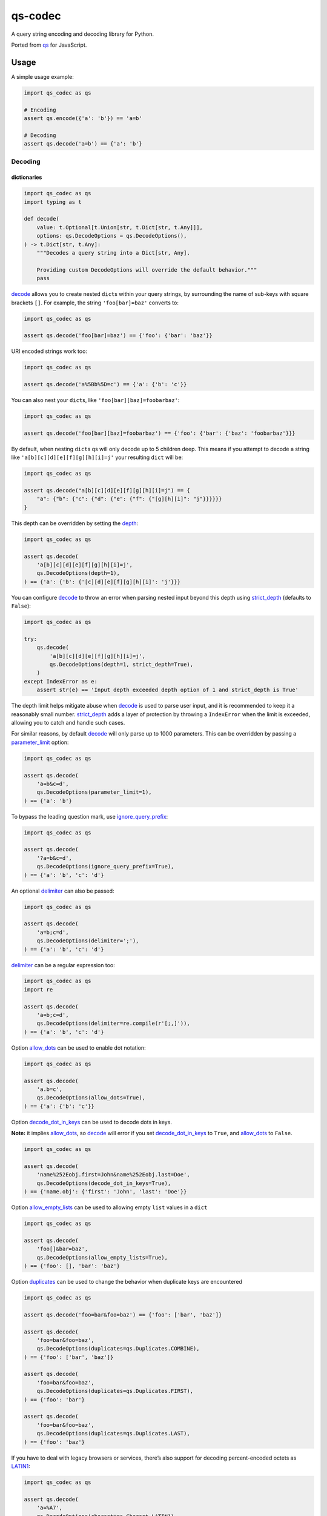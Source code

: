 qs-codec
========

A query string encoding and decoding library for Python.

Ported from `qs <https://www.npmjs.com/package/qs>`__ for JavaScript.

|PyPI - Version| |PyPI - Downloads| |PyPI - Status| |PyPI - Python Version| |PyPI - Format| |Black|
|Test| |CodeQL| |Publish| |Docs| |codecov| |Codacy| |Black| |flake8| |mypy| |pylint| |isort| |bandit|
|License| |Contributor Covenant| |GitHub Sponsors| |GitHub Repo stars|

Usage
-----

A simple usage example:

.. code:: python

   import qs_codec as qs

   # Encoding
   assert qs.encode({'a': 'b'}) == 'a=b'

   # Decoding
   assert qs.decode('a=b') == {'a': 'b'}

Decoding
~~~~~~~~

dictionaries
^^^^^^^^^^^^

.. code:: python

   import qs_codec as qs
   import typing as t

   def decode(
       value: t.Optional[t.Union[str, t.Dict[str, t.Any]]],
       options: qs.DecodeOptions = qs.DecodeOptions(),
   ) -> t.Dict[str, t.Any]:
       """Decodes a query string into a Dict[str, Any].
       
       Providing custom DecodeOptions will override the default behavior."""
       pass

`decode <https://techouse.github.io/qs_codec/qs_codec.html#module-qs_codec.decode>`__ allows you to create nested ``dict``\ s within your query
strings, by surrounding the name of sub-keys with square brackets
``[]``. For example, the string ``'foo[bar]=baz'`` converts to:

.. code:: python

   import qs_codec as qs

   assert qs.decode('foo[bar]=baz') == {'foo': {'bar': 'baz'}}

URI encoded strings work too:

.. code:: python

   import qs_codec as qs

   assert qs.decode('a%5Bb%5D=c') == {'a': {'b': 'c'}}

You can also nest your ``dict``\ s, like ``'foo[bar][baz]=foobarbaz'``:

.. code:: python

   import qs_codec as qs

   assert qs.decode('foo[bar][baz]=foobarbaz') == {'foo': {'bar': {'baz': 'foobarbaz'}}}

By default, when nesting ``dict``\ s qs will only decode up to 5
children deep. This means if you attempt to decode a string like
``'a[b][c][d][e][f][g][h][i]=j'`` your resulting ``dict`` will be:

.. code:: python

   import qs_codec as qs

   assert qs.decode("a[b][c][d][e][f][g][h][i]=j") == {
       "a": {"b": {"c": {"d": {"e": {"f": {"[g][h][i]": "j"}}}}}}
   }

This depth can be overridden by setting the `depth <https://techouse.github.io/qs_codec/qs_codec.models.html#qs_codec.models.decode_options.DecodeOptions.depth>`_:

.. code:: python

   import qs_codec as qs

   assert qs.decode(
       'a[b][c][d][e][f][g][h][i]=j',
       qs.DecodeOptions(depth=1),
   ) == {'a': {'b': {'[c][d][e][f][g][h][i]': 'j'}}}

You can configure `decode <https://techouse.github.io/qs_codec/qs_codec.models.html#qs_codec.decode>`__ to throw an error
when parsing nested input beyond this depth using `strict_depth <https://techouse.github.io/qs_codec/qs_codec.models.html#qs_codec.models.decode_options.DecodeOptions.strict_depth>`__ (defaults to ``False``):

.. code:: python

   import qs_codec as qs

   try:
       qs.decode(
           'a[b][c][d][e][f][g][h][i]=j',
           qs.DecodeOptions(depth=1, strict_depth=True),
       )
   except IndexError as e:
       assert str(e) == 'Input depth exceeded depth option of 1 and strict_depth is True'

The depth limit helps mitigate abuse when `decode <https://techouse.github.io/qs_codec/qs_codec.models.html#qs_codec.decode>`__ is used to parse user
input, and it is recommended to keep it a reasonably small number. `strict_depth <https://techouse.github.io/qs_codec/qs_codec.models.html#qs_codec.models.decode_options.DecodeOptions.strict_depth>`__
adds a layer of protection by throwing a ``IndexError`` when the limit is exceeded, allowing you to catch and handle such cases.

For similar reasons, by default `decode <https://techouse.github.io/qs_codec/qs_codec.models.html#qs_codec.decode>`__ will only parse up to 1000 parameters. This can be overridden by passing a
`parameter_limit <https://techouse.github.io/qs_codec/qs_codec.models.html#qs_codec.models.decode_options.DecodeOptions.parameter_limit>`__ option:

.. code:: python

   import qs_codec as qs

   assert qs.decode(
       'a=b&c=d',
       qs.DecodeOptions(parameter_limit=1),
   ) == {'a': 'b'}

To bypass the leading question mark, use `ignore_query_prefix <https://techouse.github.io/qs_codec/qs_codec.models.html#qs_codec.models.decode_options.DecodeOptions.ignore_query_prefix>`__:

.. code:: python

   import qs_codec as qs

   assert qs.decode(
       '?a=b&c=d',
       qs.DecodeOptions(ignore_query_prefix=True),
   ) == {'a': 'b', 'c': 'd'}

An optional `delimiter <https://techouse.github.io/qs_codec/qs_codec.models.html#qs_codec.models.decode_options.DecodeOptions.delimiter>`__ can also be passed:

.. code:: python

   import qs_codec as qs

   assert qs.decode(
       'a=b;c=d',
       qs.DecodeOptions(delimiter=';'),
   ) == {'a': 'b', 'c': 'd'}

`delimiter <https://techouse.github.io/qs_codec/qs_codec.models.html#qs_codec.models.decode_options.DecodeOptions.delimiter>`__ can be a regular expression too:

.. code:: python

   import qs_codec as qs
   import re

   assert qs.decode(
       'a=b;c=d',
       qs.DecodeOptions(delimiter=re.compile(r'[;,]')),
   ) == {'a': 'b', 'c': 'd'}

Option `allow_dots <https://techouse.github.io/qs_codec/qs_codec.models.html#qs_codec.models.decode_options.DecodeOptions.allow_dots>`__
can be used to enable dot notation:

.. code:: python

   import qs_codec as qs

   assert qs.decode(
       'a.b=c',
       qs.DecodeOptions(allow_dots=True),
   ) == {'a': {'b': 'c'}}

Option `decode_dot_in_keys <https://techouse.github.io/qs_codec/qs_codec.models.html#qs_codec.models.decode_options.DecodeOptions.decode_dot_in_keys>`__
can be used to decode dots in keys.

**Note:** it implies `allow_dots <https://techouse.github.io/qs_codec/qs_codec.models.html#qs_codec.models.decode_options.DecodeOptions.allow_dots>`__, so
`decode <https://techouse.github.io/qs_codec/qs_codec.models.html#qs_codec.decode>`__ will error if you set `decode_dot_in_keys <https://techouse.github.io/qs_codec/qs_codec.models.html#qs_codec.models.decode_options.DecodeOptions.decode_dot_in_keys>`__
to ``True``, and `allow_dots <https://techouse.github.io/qs_codec/qs_codec.models.html#qs_codec.models.decode_options.DecodeOptions.allow_dots>`__ to ``False``.

.. code:: python

   import qs_codec as qs

   assert qs.decode(
       'name%252Eobj.first=John&name%252Eobj.last=Doe',
       qs.DecodeOptions(decode_dot_in_keys=True),
   ) == {'name.obj': {'first': 'John', 'last': 'Doe'}}

Option `allow_empty_lists <https://techouse.github.io/qs_codec/qs_codec.models.html#qs_codec.models.decode_options.DecodeOptions.allow_empty_lists>`__ can
be used to allowing empty ``list`` values in a ``dict``

.. code:: python

   import qs_codec as qs

   assert qs.decode(
       'foo[]&bar=baz',
       qs.DecodeOptions(allow_empty_lists=True),
   ) == {'foo': [], 'bar': 'baz'}

Option `duplicates <https://techouse.github.io/qs_codec/qs_codec.models.html#qs_codec.models.decode_options.DecodeOptions.duplicates>`__ can be used to
change the behavior when duplicate keys are encountered

.. code:: python

   import qs_codec as qs

   assert qs.decode('foo=bar&foo=baz') == {'foo': ['bar', 'baz']}

   assert qs.decode(
       'foo=bar&foo=baz',
       qs.DecodeOptions(duplicates=qs.Duplicates.COMBINE),
   ) == {'foo': ['bar', 'baz']}

   assert qs.decode(
       'foo=bar&foo=baz',
       qs.DecodeOptions(duplicates=qs.Duplicates.FIRST),
   ) == {'foo': 'bar'}

   assert qs.decode(
       'foo=bar&foo=baz',
       qs.DecodeOptions(duplicates=qs.Duplicates.LAST),
   ) == {'foo': 'baz'}

If you have to deal with legacy browsers or services, there’s also
support for decoding percent-encoded octets as `LATIN1 <https://techouse.github.io/qs_codec/qs_codec.models.html#qs_codec.enums.charset.Charset.LATIN1>`__:

.. code:: python

   import qs_codec as qs

   assert qs.decode(
       'a=%A7',
       qs.DecodeOptions(charset=qs.Charset.LATIN1),
   ) == {'a': '§'}

Some services add an initial ``utf8=✓`` value to forms so that old
Internet Explorer versions are more likely to submit the form as utf-8.
Additionally, the server can check the value against wrong encodings of
the checkmark character and detect that a query string or
``application/x-www-form-urlencoded`` body was *not* sent as ``utf-8``,
e.g. if the form had an ``accept-charset`` parameter or the containing
page had a different character set.

`decode <https://techouse.github.io/qs_codec/qs_codec.models.html#qs_codec.decode>`__ supports this mechanism via the
`charset_sentinel <https://techouse.github.io/qs_codec/qs_codec.models.html#qs_codec.models.decode_options.DecodeOptions.charset_sentinel>`__ option.
If specified, the ``utf8`` parameter will be omitted from the returned
``dict``. It will be used to switch to `LATIN1 <https://techouse.github.io/qs_codec/qs_codec.models.html#qs_codec.enums.charset.Charset.LATIN1>`__ or
`UTF8 <https://techouse.github.io/qs_codec/qs_codec.models.html#qs_codec.enums.charset.Charset.UTF8>`__ mode depending on how the checkmark is encoded.

**Important**: When you specify both the `charset <https://techouse.github.io/qs_codec/qs_codec.models.html#qs_codec.models.decode_options.DecodeOptions.charset>`__
option and the `charset_sentinel <https://techouse.github.io/qs_codec/qs_codec.models.html#qs_codec.models.decode_options.DecodeOptions.charset_sentinel>`__ option, the
`charset <https://techouse.github.io/qs_codec/qs_codec.models.html#qs_codec.models.decode_options.DecodeOptions.charset>`__ will be overridden when the request contains a
``utf8`` parameter from which the actual charset can be deduced. In that
sense the `charset <https://techouse.github.io/qs_codec/qs_codec.models.html#qs_codec.models.decode_options.DecodeOptions.charset>`__ will behave as the default charset
rather than the authoritative charset.

.. code:: python

   import qs_codec as qs

   assert qs.decode(
       'utf8=%E2%9C%93&a=%C3%B8',
       qs.DecodeOptions(
           charset=qs.Charset.LATIN1,
           charset_sentinel=True,
       ),
   ) == {'a': 'ø'}

   assert qs.decode(
       'utf8=%26%2310003%3B&a=%F8',
       qs.DecodeOptions(
           charset=qs.Charset.UTF8,
           charset_sentinel=True,
       ),
   ) == {'a': 'ø'}

If you want to decode the `&#...; <https://www.w3schools.com/html/html_entities.asp>`__ syntax to the actual character, you can specify the
`interpret_numeric_entities <https://techouse.github.io/qs_codec/qs_codec.models.html#qs_codec.models.decode_options.DecodeOptions.interpret_numeric_entities>`__
option as well:

.. code:: python

   import qs_codec qs qs

   assert qs.decode(
       'a=%26%239786%3B',
       qs.DecodeOptions(
           charset=qs.Charset.LATIN1,
           interpret_numeric_entities=True,
       ),
   ) == {'a': '☺'}

It also works when the charset has been detected in
`charset_sentinel <https://techouse.github.io/qs_codec/qs_codec.models.html#qs_codec.models.decode_options.DecodeOptions.charset_sentinel>`__ mode.

lists
^^^^^

`decode <https://techouse.github.io/qs_codec/qs_codec.models.html#qs_codec.decode>`__ can also decode ``list``\ s using a similar ``[]`` notation:

.. code:: python

   import qs_codec as qs

   assert qs.decode('a[]=b&a[]=c') == {'a': ['b', 'c']}

You may specify an index as well:

.. code:: python

   import qs_codec as qs

   assert qs.decode('a[1]=c&a[0]=b') == {'a': ['b', 'c']}

Note that the only difference between an index in a ``list`` and a key
in a ``dict`` is that the value between the brackets must be a number to
create a ``list``. When creating ``list``\ s with specific indices,
`decode <https://techouse.github.io/qs_codec/qs_codec.models.html#qs_codec.decode>`__ will compact a sparse ``list`` to
only the existing values preserving their order:

.. code:: python

   import qs_codec as qs

   assert qs.decode('a[1]=b&a[15]=c') == {'a': ['b', 'c']}

Note that an empty ``str``\ing is also a value, and will be preserved:

.. code:: python

   import qs_codec as qs

   assert qs.decode('a[]=&a[]=b') == {'a': ['', 'b']}

   assert qs.decode('a[0]=b&a[1]=&a[2]=c') == {'a': ['b', '', 'c']}

`decode <https://techouse.github.io/qs_codec/qs_codec.models.html#qs_codec.decode>`__ will also limit specifying indices
in a ``list`` to a maximum index of ``20``. Any ``list`` members with an
index of greater than ``20`` will instead be converted to a ``dict`` with
the index as the key. This is needed to handle cases when someone sent,
for example, ``a[999999999]`` and it will take significant time to iterate
over this huge ``list``.

.. code:: python

   import qs_codec as qs

   assert qs.decode('a[100]=b') == {'a': {'100': 'b'}}

This limit can be overridden by passing an `list_limit <https://techouse.github.io/qs_codec/qs_codec.models.html#qs_codec.models.decode_options.DecodeOptions.list_limit>`__
option:

.. code:: python

   import qs_codec as qs

   assert qs.decode(
       'a[1]=b',
       qs.DecodeOptions(list_limit=0),
   ) == {'a': {'1': 'b'}}

To disable ``list`` parsing entirely, set `parse_lists <https://techouse.github.io/qs_codec/qs_codec.models.html#qs_codec.models.decode_options.DecodeOptions.parse_lists>`__
to ``False``.

.. code:: python

   import qs_codec as qs

   assert qs.decode(
       'a[]=b',
       qs.DecodeOptions(parse_lists=False),
   ) == {'a': {'0': 'b'}}

If you mix notations, `decode <https://techouse.github.io/qs_codec/qs_codec.models.html#qs_codec.decode>`__ will merge the two items into a ``dict``:

.. code:: python

   import qs_codec as qs

   assert qs.decode('a[0]=b&a[b]=c') == {'a': {'0': 'b', 'b': 'c'}}

You can also create ``list``\ s of ``dict``\ s:

.. code:: python

   import qs_codec as qs

   assert qs.decode('a[][b]=c') == {'a': [{'b': 'c'}]}

(`decode <https://techouse.github.io/qs_codec/qs_codec.models.html#qs_codec.decode>`__ *cannot convert nested ``dict``\ s, such as ``'a={b:1},{c:d}'``*)

primitive values (``int``, ``bool``, ``None``, etc.)
^^^^^^^^^^^^^^^^^^^^^^^^^^^^^^^^^^^^^^^^^^^^^^^^^^^^^

By default, all values are parsed as ``str``\ings.

.. code:: python

   import qs_codec as qs

   assert qs.decode(
       'a=15&b=true&c=null',
   ) == {'a': '15', 'b': 'true', 'c': 'null'}

Encoding
~~~~~~~~

.. code:: python

   import qs_codec as qs
   import typing as t

   def encode(
       value: t.Any,
       options: qs.EncodeOptions = qs.EncodeOptions()
   ) -> str:
       """Encodes an object into a query string.
       
       Providing custom EncodeOptions will override the default behavior."""
       pass

When encoding, `encode <https://techouse.github.io/qs_codec/qs_codec.models.html#qs_codec.encode>`__ by default URI encodes output. ``dict``\ s are
encoded as you would expect:

.. code:: python

   import qs_codec as qs

   assert qs.encode({'a': 'b'}) == 'a=b'
   assert qs.encode({'a': {'b': 'c'}}) == 'a%5Bb%5D=c'

This encoding can be disabled by setting the `encode <https://techouse.github.io/qs_codec/qs_codec.models.html#qs_codec.models.encode_options.EncodeOptions.encode>`__
option to ``False``:

.. code:: python

   import qs_codec as qs

   assert qs.encode(
       {'a': {'b': 'c'}},
       qs.EncodeOptions(encode=False),
   ) == 'a[b]=c'

Encoding can be disabled for keys by setting the
`encode_values_only <https://techouse.github.io/qs_codec/qs_codec.models.html#qs_codec.models.encode_options.EncodeOptions.encode_values_only>`__ option to ``True``:

.. code:: python

   import qs_codec as qs

   assert qs.encode(
       {
           'a': 'b',
           'c': ['d', 'e=f'],
           'f': [
               ['g'],
               ['h']
           ]
       },
       qs.EncodeOptions(encode_values_only=True)
   ) == 'a=b&c[0]=d&c[1]=e%3Df&f[0][0]=g&f[1][0]=h'

This encoding can also be replaced by a custom ``Callable`` in the
`encoder <https://techouse.github.io/qs_codec/qs_codec.models.html#qs_codec.models.encode_options.EncodeOptions.encoder>`__ option:

.. code:: python

   import qs_codec as qs
   import typing as t


   def custom_encoder(
       value: str,
       charset: t.Optional[qs.Charset],
       format: t.Optional[qs.Format],
   ) -> str:
       if value == 'č':
           return 'c'
       return value


   assert qs.encode(
       {'a': {'b': 'č'}},
       qs.EncodeOptions(encoder=custom_encoder),
   ) == 'a[b]=c'

(Note: the `encoder <https://techouse.github.io/qs_codec/qs_codec.models.html#qs_codec.models.encode_options.EncodeOptions.encoder>`__ option does not apply if
`encode <https://techouse.github.io/qs_codec/qs_codec.models.html#qs_codec.models.encode_options.EncodeOptions.encode>`__ is ``False``).

Similar to `encoder <https://techouse.github.io/qs_codec/qs_codec.models.html#qs_codec.models.encode_options.EncodeOptions.encoder>`__ there is a
`decoder <https://techouse.github.io/qs_codec/qs_codec.models.html#qs_codec.models.decode_options.DecodeOptions.decoder>`__ option for `decode <https://techouse.github.io/qs_codec/qs_codec.models.html#qs_codec.decode>`__
to override decoding of properties and values:

.. code:: python

   import qs_codec as qs,
   typing as t

   def custom_decoder(
       value: t.Any,
       charset: t.Optional[qs.Charset],
   ) -> t.Union[int, str]:
       try:
           return int(value)
       except ValueError:
           return value

   assert qs.decode(
       'foo=123',
       qs.DecodeOptions(decoder=custom_decoder),
   ) == {'foo': 123}

Examples beyond this point will be shown as though the output is not URI
encoded for clarity. Please note that the return values in these cases
*will* be URI encoded during real usage.

When ``list``\s are encoded, they follow the
`list_format <https://techouse.github.io/qs_codec/qs_codec.models.html#qs_codec.models.encode_options.EncodeOptions.list_format>`__ option, which defaults to
`INDICES <https://techouse.github.io/qs_codec/qs_codec.models.html#qs_codec.enums.list_format.ListFormat.INDICES>`__:

.. code:: python

   import qs_codec as qs

   assert qs.encode(
       {'a': ['b', 'c', 'd']},
       qs.EncodeOptions(encode=False)
   ) == 'a[0]=b&a[1]=c&a[2]=d'

You may override this by setting the `indices <https://techouse.github.io/qs_codec/qs_codec.models.html#qs_codec.models.encode_options.EncodeOptions.indices>`__ option to
``False``, or to be more explicit, the `list_format <https://techouse.github.io/qs_codec/qs_codec.models.html#qs_codec.models.encode_options.EncodeOptions.list_format>`__
option to `REPEAT <https://techouse.github.io/qs_codec/qs_codec.models.html#qs_codec.enums.list_format.ListFormat.REPEAT>`__:

.. code:: python

   import qs_codec as qs

   assert qs.encode(
       {'a': ['b', 'c', 'd']},
       qs.EncodeOptions(
           encode=False,
           indices=False,
       ),
   ) == 'a=b&a=c&a=d'

You may use the `list_format <https://techouse.github.io/qs_codec/qs_codec.models.html#qs_codec.models.encode_options.EncodeOptions.list_format>`__ option to specify the
format of the output ``list``:

.. code:: python

   import qs_codec as qs

   # ListFormat.INDICES
   assert qs.encode(
       {'a': ['b', 'c']},
       qs.EncodeOptions(
           encode=False,
           list_format=qs.ListFormat.INDICES,
       ),
   ) == 'a[0]=b&a[1]=c'

   # ListFormat.BRACKETS
   assert qs.encode(
       {'a': ['b', 'c']},
       qs.EncodeOptions(
           encode=False,
           list_format=qs.ListFormat.BRACKETS,
       ),
   ) == 'a[]=b&a[]=c'

   # ListFormat.REPEAT
   assert qs.encode(
       {'a': ['b', 'c']},
       qs.EncodeOptions(
           encode=False,
           list_format=qs.ListFormat.REPEAT,
       ),
   ) == 'a=b&a=c'

   # ListFormat.COMMA
   assert qs.encode(
       {'a': ['b', 'c']},
       qs.EncodeOptions(
           encode=False,
           list_format=qs.ListFormat.COMMA,
       ),
   ) == 'a=b,c'

**Note:** When using `list_format <https://techouse.github.io/qs_codec/qs_codec.models.html#qs_codec.models.encode_options.EncodeOptions.list_format>`__ set to
`COMMA <https://techouse.github.io/qs_codec/qs_codec.models.html#qs_codec.enums.list_format.ListFormat.COMMA>`_, you can also pass the
`comma_round_trip <https://techouse.github.io/qs_codec/qs_codec.models.html#qs_codec.models.encode_options.EncodeOptions.comma_round_trip>`__ option set to ``True`` or
``False``, to append ``[]`` on single-item ``list``\ s, so that they can round trip through a decoding.

`BRACKETS <https://techouse.github.io/qs_codec/qs_codec.models.html#qs_codec.enums.list_format.ListFormat.BRACKETS>`__ notation is used for encoding ``dict``\s by default:

.. code:: python

   import qs_codec as qs

   assert qs.encode(
       {'a': {'b': {'c': 'd', 'e': 'f'}}},
       qs.EncodeOptions(encode=False),
   ) == 'a[b][c]=d&a[b][e]=f'

You may override this to use dot notation by setting the
`allow_dots <https://techouse.github.io/qs_codec/qs_codec.models.html#qs_codec.models.encode_options.EncodeOptions.allow_dots>`__ option to ``True``:

.. code:: python

   import qs_codec as qs

   assert qs.encode(
       {'a': {'b': {'c': 'd', 'e': 'f'}}},
       qs.EncodeOptions(encode=False, allow_dots=True),
   ) == 'a.b.c=d&a.b.e=f'

You may encode dots in keys of ``dict``\s by setting
`encode_dot_in_keys <https://techouse.github.io/qs_codec/qs_codec.models.html#qs_codec.models.encode_options.EncodeOptions.encode_dot_in_keys>`__ to ``True``:

.. code:: python

   import qs_codec as qs

   assert qs.encode(
       {'name.obj': {'first': 'John', 'last': 'Doe'}},
       qs.EncodeOptions(
           allow_dots=True,
           encode_dot_in_keys=True,
       ),
   ) == 'name%252Eobj.first=John&name%252Eobj.last=Doe'

**Caveat:** When both `encode_values_only <https://techouse.github.io/qs_codec/qs_codec.models.html#qs_codec.models.encode_options.EncodeOptions.encode_values_only>`__
and `encode_dot_in_keys <https://techouse.github.io/qs_codec/qs_codec.models.html#qs_codec.models.encode_options.EncodeOptions.encode_dot_in_keys>`__ are set to
``True``, only dots in keys and nothing else will be encoded!

You may allow empty ``list`` values by setting the
`allow_empty_lists <https://techouse.github.io/qs_codec/qs_codec.models.html#qs_codec.models.encode_options.EncodeOptions.allow_empty_lists>`__ option to ``True``:

.. code:: python

   import qs_codec as qs

   assert qs.encode(
       {'foo': [], 'bar': 'baz', },
       qs.EncodeOptions(
           encode=False,
           allow_empty_lists=True,
       ),
   ) == 'foo[]&bar=baz'

Empty ``str``\ings and ``None`` values will be omitted, but the equals sign (``=``) remains in place:

.. code:: python

   import qs_codec as qs

   assert qs.encode({'a': ''}) == 'a='

Keys with no values (such as an empty ``dict`` or ``list``) will return nothing:

.. code:: python

   import qs_codec as qs

   assert qs.encode({'a': []}) == ''

   assert qs.encode({'a': {}}) == ''

   assert qs.encode({'a': [{}]}) == ''

   assert qs.encode({'a': {'b': []}}) == ''

   assert qs.encode({'a': {'b': {}}}) == ''

`Undefined <https://techouse.github.io/qs_codec/qs_codec.models.html#qs_codec.models.undefined.Undefined>`__ properties will be omitted entirely:

.. code:: python

   import qs_codec as qs

   assert qs.encode({'a': None, 'b': qs.Undefined()}) == 'a='

The query string may optionally be prepended with a question mark (``?``) by setting
`add_query_prefix <https://techouse.github.io/qs_codec/qs_codec.models.html#qs_codec.models.encode_options.EncodeOptions.add_query_prefix>`__ to ``True``:

.. code:: python

   import qs_codec as qs

   assert qs.encode(
       {'a': 'b', 'c': 'd'},
       qs.EncodeOptions(add_query_prefix=True),
   ) == '?a=b&c=d'

The `delimiter <https://techouse.github.io/qs_codec/qs_codec.models.html#qs_codec.models.encode_options.EncodeOptions.delimiter>`__ may be overridden as well:

.. code:: python

   import qs_codec as qs

   assert qs.encode(
       {'a': 'b', 'c': 'd', },
       qs.EncodeOptions(delimiter=';')
   ) == 'a=b;c=d'

If you only want to override the serialization of `datetime <https://docs.python.org/3/library/datetime.html#datetime-objects>`__
objects, you can provide a ``Callable`` in the
`serialize_date <https://techouse.github.io/qs_codec/qs_codec.models.html#qs_codec.models.encode_options.EncodeOptions.serialize_date>`__ option:

.. code:: python

   import qs_codec as qs
   import datetime
   import sys

   # First case: encoding a datetime object to an ISO 8601 string
   assert (
       qs.encode(
           {
               "a": (
                   datetime.datetime.fromtimestamp(7, datetime.UTC)
                   if sys.version_info.major == 3 and sys.version_info.minor >= 11
                   else datetime.datetime.utcfromtimestamp(7)
               )
           },
           qs.EncodeOptions(encode=False),
       )
       == "a=1970-01-01T00:00:07+00:00"
       if sys.version_info.major == 3 and sys.version_info.minor >= 11
       else "a=1970-01-01T00:00:07"
   )

   # Second case: encoding a datetime object to a timestamp string
   assert (
       qs.encode(
           {
               "a": (
                   datetime.datetime.fromtimestamp(7, datetime.UTC)
                   if sys.version_info.major == 3 and sys.version_info.minor >= 11
                   else datetime.datetime.utcfromtimestamp(7)
               )
           },
           qs.EncodeOptions(encode=False, serialize_date=lambda date: str(int(date.timestamp()))),
       )
       == "a=7"
   )

To affect the order of parameter keys, you can set a ``Callable`` in the
`sort <https://techouse.github.io/qs_codec/qs_codec.models.html#qs_codec.models.encode_options.EncodeOptions.sort>`__ option:

.. code:: python

   import qs_codec as qs

   assert qs.encode(
       {'a': 'c', 'z': 'y', 'b': 'f'},
       qs.EncodeOptions(
           encode=False,
           sort=lambda a, b: (a > b) - (a < b)
       )
   ) == 'a=c&b=f&z=y'

Finally, you can use the `filter <https://techouse.github.io/qs_codec/qs_codec.models.html#qs_codec.models.encode_options.EncodeOptions.filter>`__ option to restrict
which keys will be included in the encoded output. If you pass a ``Callable``, it will be called for each key to obtain
the replacement value. Otherwise, if you pass a ``list``, it will be used to select properties and ``list`` indices to
be encoded:

.. code:: python

   import qs_codec as qs
   import datetime
   import sys

   # First case: using a Callable as filter
   assert (
       qs.encode(
           {
               "a": "b",
               "c": "d",
               "e": {
                   "f": (
                       datetime.datetime.fromtimestamp(123, datetime.UTC)
                       if sys.version_info.major == 3 and sys.version_info.minor >= 11
                       else datetime.datetime.utcfromtimestamp(123)
                   ),
                   "g": [2],
               },
           },
           qs.EncodeOptions(
               encode=False,
               filter=lambda prefix, value: {
                   "b": None,
                   "e[f]": int(value.timestamp()) if isinstance(value, datetime.datetime) else value,
                   "e[g][0]": value * 2 if isinstance(value, int) else value,
               }.get(prefix, value),
           ),
       )
       == "a=b&c=d&e[f]=123&e[g][0]=4"
   )

   # Second case: using a list as filter
   assert qs.encode(
       {'a': 'b', 'c': 'd', 'e': 'f'},
       qs.EncodeOptions(
           encode=False,
           filter=['a', 'e']
       )
   ) == 'a=b&e=f'

   # Third case: using a list as filter with indices
   assert qs.encode(
       {
           'a': ['b', 'c', 'd'],
           'e': 'f',
       },
       qs.EncodeOptions(
           encode=False,
           filter=['a', 0, 2]
       )
   ) == 'a[0]=b&a[2]=d'

Handling ``None`` values
~~~~~~~~~~~~~~~~~~~~~~~~~~~

By default, ``None`` values are treated like empty ``str``\ings:

.. code:: python

   import qs_codec as qs

   assert qs.encode({'a': None, 'b': ''}) == 'a=&b='

To distinguish between ``None`` values and empty ``str``\s use the
`strict_null_handling <https://techouse.github.io/qs_codec/qs_codec.models.html#qs_codec.models.encode_options.EncodeOptions.strict_null_handling>`__ flag.
In the result string the ``None`` values have no ``=`` sign:

.. code:: python

   import qs_codec as qs

   assert qs.encode(
       {'a': None, 'b': ''},
       qs.EncodeOptions(strict_null_handling=True),
   ) == 'a&b='

To decode values without ``=`` back to ``None`` use the
`strict_null_handling <https://techouse.github.io/qs_codec/qs_codec.models.html#qs_codec.models.decode_options.DecodeOptions.strict_null_handling>`__ flag:

.. code:: python

   import qs_codec as qs

   assert qs.decode(
       'a&b=',
       qs.DecodeOptions(strict_null_handling=True),
   ) == {'a': None, 'b': ''}

To completely skip rendering keys with ``None`` values, use the
`skip_nulls <https://techouse.github.io/qs_codec/qs_codec.models.html#qs_codec.models.encode_options.EncodeOptions.skip_nulls>`__ flag:

.. code:: python

   import qs_codec as qs

   assert qs.encode(
       {'a': 'b', 'c': None},
       qs.EncodeOptions(skip_nulls=True),
   ) == 'a=b'

If you’re communicating with legacy systems, you can switch to
`LATIN1 <https://techouse.github.io/qs_codec/qs_codec.models.html#qs_codec.enums.charset.Charset.LATIN1>`__ using the
`charset <https://techouse.github.io/qs_codec/qs_codec.models.html#qs_codec.models.encode_options.EncodeOptions.charset>`__ option:

.. code:: python

   import qs_codec as qs

   assert qs.encode(
       {'æ': 'æ'},
       qs.EncodeOptions(charset=qs.Charset.LATIN1)
   ) == '%E6=%E6'

Characters that don’t exist in `LATIN1 <https://techouse.github.io/qs_codec/qs_codec.models.html#qs_codec.enums.charset.Charset.LATIN1>`__
will be converted to numeric entities, similar to what browsers do:

.. code:: python

   import qs_codec as qs

   assert qs.encode(
       {'a': '☺'},
       qs.EncodeOptions(charset=qs.Charset.LATIN1)
   ) == 'a=%26%239786%3B'

You can use the `charset_sentinel <https://techouse.github.io/qs_codec/qs_codec.models.html#qs_codec.models.encode_options.EncodeOptions.charset_sentinel>`__
option to announce the character by including an ``utf8=✓`` parameter with the proper
encoding of the checkmark, similar to what Ruby on Rails and others do when submitting forms.

.. code:: python

   import qs_codec as qs

   assert qs.encode(
       {'a': '☺'},
       qs.EncodeOptions(charset_sentinel=True)
   ) == 'utf8=%E2%9C%93&a=%E2%98%BA'

   assert qs.encode(
       {'a': 'æ'},
       qs.EncodeOptions(charset=qs.Charset.LATIN1, charset_sentinel=True)
   ) == 'utf8=%26%2310003%3B&a=%E6'

Dealing with special character sets
~~~~~~~~~~~~~~~~~~~~~~~~~~~~~~~~~~~

By default, the encoding and decoding of characters is done in
`UTF8 <https://techouse.github.io/qs_codec/qs_codec.models.html#qs_codec.enums.charset.Charset.UTF8>`__, and
`LATIN1 <https://techouse.github.io/qs_codec/qs_codec.models.html#qs_codec.enums.charset.Charset.LATIN1>`__ support is also built in via
the `charset <https://techouse.github.io/qs_codec/qs_codec.models.html#qs_codec.models.encode_options.EncodeOptions.charset>`__
and `charset <https://techouse.github.io/qs_codec/qs_codec.models.html#qs_codec.models.decode_options.DecodeOptions.charset>`__ parameter,
respectively.

If you wish to encode query strings to a different character set (i.e.
`Shift JIS <https://en.wikipedia.org/wiki/Shift_JIS>`__)

.. code:: python

   import qs_codec as qs
   import codecs
   import typing as t

   def custom_encoder(
       string: str,
       charset: t.Optional[qs.Charset],
       format: t.Optional[qs.Format],
   ) -> str:
       if string:
           buf: bytes = codecs.encode(string, 'shift_jis')
           result: t.List[str] = ['{:02x}'.format(b) for b in buf]
           return '%' + '%'.join(result)
       return ''

   assert qs.encode(
       {'a': 'こんにちは！'},
       qs.EncodeOptions(encoder=custom_encoder)
   ) == '%61=%82%b1%82%f1%82%c9%82%bf%82%cd%81%49'

This also works for decoding of query strings:

.. code:: python

   import qs_codec as qs
   import re
   import codecs
   import typing as t

   def custom_decoder(
       string: str,
       charset: t.Optional[qs.Charset],
   ) -> t.Optional[str]:
       if string:
           result: t.List[int] = []
           while string:
               match: t.Optional[t.Match[str]] = re.search(r'%([0-9A-F]{2})', string, re.IGNORECASE)
               if match:
                   result.append(int(match.group(1), 16))
                   string = string[match.end():]
               else:
                   break
           buf: bytes = bytes(result)
           return codecs.decode(buf, 'shift_jis')
       return None

   assert qs.decode(
       '%61=%82%b1%82%f1%82%c9%82%bf%82%cd%81%49',
       qs.DecodeOptions(decoder=custom_decoder)
   ) == {'a': 'こんにちは！'}

RFC 3986 and RFC 1738 space encoding
~~~~~~~~~~~~~~~~~~~~~~~~~~~~~~~~~~~~

The default `format <https://techouse.github.io/qs_codec/qs_codec.models.html#qs_codec.models.encode_options.EncodeOptions.format>`__ is
`RFC3986 <https://techouse.github.io/qs_codec/qs_codec.models.html#qs_codec.enums.format.Format.RFC3986>`__ which encodes
``' '`` to ``%20`` which is backward compatible. You can also set the
`format <https://techouse.github.io/qs_codec/qs_codec.models.html#qs_codec.models.encode_options.EncodeOptions.format>`__ to
`RFC1738 <https://techouse.github.io/qs_codec/qs_codec.models.html#qs_codec.enums.format.Format.RFC1738>`__ which encodes ``' '`` to ``+``.

.. code:: python

   import qs_codec as qs

   assert qs.encode(
       {'a': 'b c'},
       qs.EncodeOptions(format=qs.Format.RFC3986)
   ) == 'a=b%20c'

   assert qs.encode(
       {'a': 'b c'},
       qs.EncodeOptions(format=qs.Format.RFC3986)
   ) == 'a=b%20c'

   assert qs.encode(
       {'a': 'b c'},
       qs.EncodeOptions(format=qs.Format.RFC1738)
   ) == 'a=b+c'

--------------

Special thanks to the authors of
`qs <https://www.npmjs.com/package/qs>`__ for JavaScript: - `Jordan
Harband <https://github.com/ljharb>`__ - `TJ
Holowaychuk <https://github.com/visionmedia/node-querystring>`__

.. |PyPI - Version| image:: https://img.shields.io/pypi/v/qs_codec
   :target: https://pypi.org/project/qs-codec/
.. |PyPI - Downloads| image:: https://img.shields.io/pypi/dm/qs_codec
   :target: https://pypistats.org/packages/qs-codec
.. |PyPI - Status| image:: https://img.shields.io/pypi/status/qs_codec
.. |PyPI - Python Version| image:: https://img.shields.io/pypi/pyversions/qs_codec
.. |PyPI - Format| image:: https://img.shields.io/pypi/format/qs_codec
.. |Test| image:: https://github.com/techouse/qs_codec/actions/workflows/test.yml/badge.svg
   :target: https://github.com/techouse/qs_codec/actions/workflows/test.yml
.. |CodeQL| image:: https://github.com/techouse/qs_codec/actions/workflows/github-code-scanning/codeql/badge.svg
   :target: https://github.com/techouse/qs_codec/actions/workflows/github-code-scanning/codeql
.. |Publish| image:: https://github.com/techouse/qs_codec/actions/workflows/publish.yml/badge.svg
   :target: https://github.com/techouse/qs_codec/actions/workflows/publish.yml
.. |Docs| image:: https://github.com/techouse/qs_codec/actions/workflows/docs.yml/badge.svg
   :target: https://github.com/techouse/qs_codec/actions/workflows/docs.yml
.. |Black| image:: https://img.shields.io/badge/code%20style-black-000000.svg
   :target: https://github.com/psf/black
.. |codecov| image:: https://codecov.io/gh/techouse/qs_codec/graph/badge.svg?token=Vp0z05yj2l
   :target: https://codecov.io/gh/techouse/qs_codec
.. |Codacy| image:: https://app.codacy.com/project/badge/Grade/7ead208221ae4f6785631043064647e4
   :target: https://app.codacy.com/gh/techouse/qs_codec/dashboard?utm_source=gh&utm_medium=referral&utm_content=&utm_campaign=Badge_grade
.. |License| image:: https://img.shields.io/github/license/techouse/qs_codec
   :target: LICENSE
.. |GitHub Sponsors| image:: https://img.shields.io/github/sponsors/techouse
   :target: https://github.com/sponsors/techouse
.. |GitHub Repo stars| image:: https://img.shields.io/github/stars/techouse/qs_codec
   :target: https://github.com/techouse/qs_codec/stargazers
.. |Contributor Covenant| image:: https://img.shields.io/badge/Contributor%20Covenant-2.1-4baaaa.svg
   :target: CODE-OF-CONDUCT.md
.. |flake8| image:: https://img.shields.io/badge/flake8-checked-blueviolet.svg
   :target: https://flake8.pycqa.org/en/latest/
.. |mypy| image:: https://img.shields.io/badge/mypy-checked-blue.svg
   :target: https://mypy.readthedocs.io/en/stable/
.. |pylint| image:: https://img.shields.io/badge/linting-pylint-yellowgreen.svg
   :target: https://github.com/pylint-dev/pylint
.. |isort| image:: https://img.shields.io/badge/imports-isort-blue.svg
   :target: https://pycqa.github.io/isort/
.. |bandit| image:: https://img.shields.io/badge/security-bandit-blue.svg
   :target: https://github.com/PyCQA/bandit
   :alt: Security Status